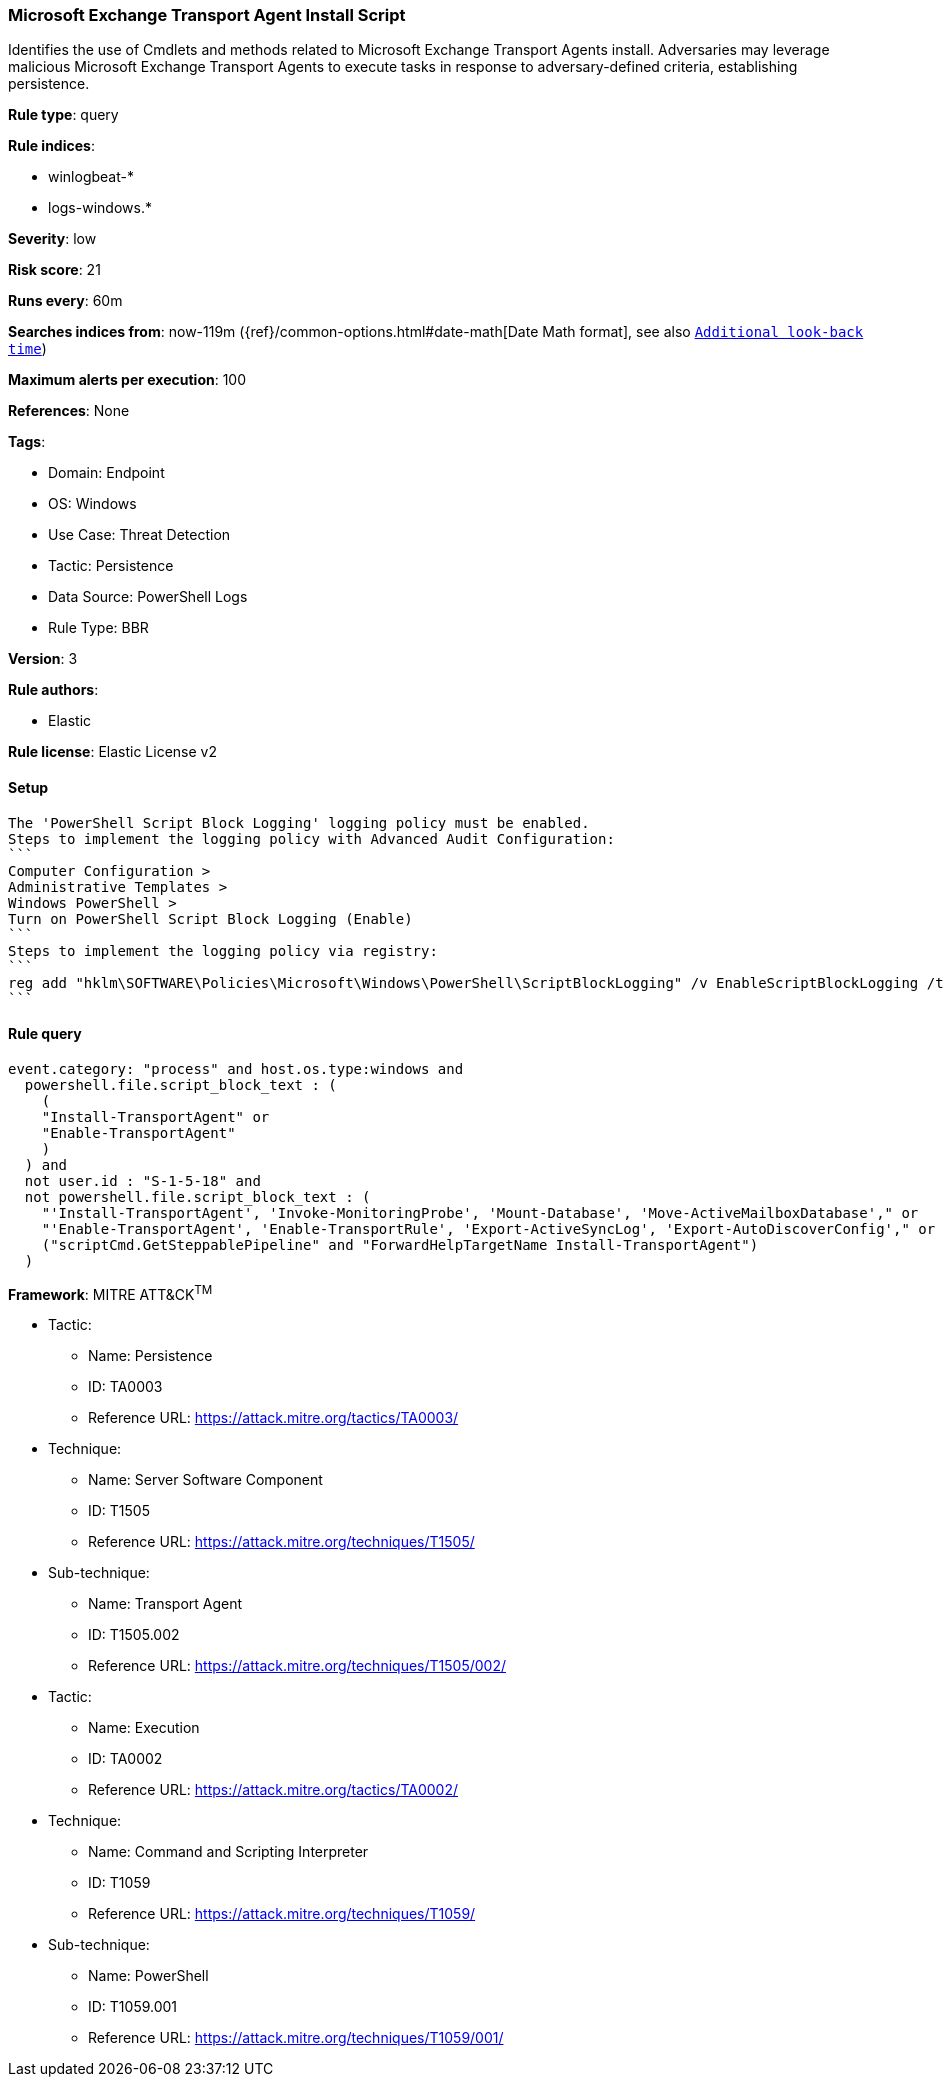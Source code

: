 [[microsoft-exchange-transport-agent-install-script]]
=== Microsoft Exchange Transport Agent Install Script

Identifies the use of Cmdlets and methods related to Microsoft Exchange Transport Agents install. Adversaries may leverage malicious Microsoft Exchange Transport Agents to execute tasks in response to adversary-defined criteria, establishing persistence.

*Rule type*: query

*Rule indices*: 

* winlogbeat-*
* logs-windows.*

*Severity*: low

*Risk score*: 21

*Runs every*: 60m

*Searches indices from*: now-119m ({ref}/common-options.html#date-math[Date Math format], see also <<rule-schedule, `Additional look-back time`>>)

*Maximum alerts per execution*: 100

*References*: None

*Tags*: 

* Domain: Endpoint
* OS: Windows
* Use Case: Threat Detection
* Tactic: Persistence
* Data Source: PowerShell Logs
* Rule Type: BBR

*Version*: 3

*Rule authors*: 

* Elastic

*Rule license*: Elastic License v2


==== Setup


[source, markdown]
----------------------------------

The 'PowerShell Script Block Logging' logging policy must be enabled.
Steps to implement the logging policy with Advanced Audit Configuration:
```
Computer Configuration >
Administrative Templates >
Windows PowerShell >
Turn on PowerShell Script Block Logging (Enable)
```
Steps to implement the logging policy via registry:
```
reg add "hklm\SOFTWARE\Policies\Microsoft\Windows\PowerShell\ScriptBlockLogging" /v EnableScriptBlockLogging /t REG_DWORD /d 1
```

----------------------------------

==== Rule query


[source, js]
----------------------------------
event.category: "process" and host.os.type:windows and
  powershell.file.script_block_text : (
    (
    "Install-TransportAgent" or
    "Enable-TransportAgent"
    )
  ) and
  not user.id : "S-1-5-18" and
  not powershell.file.script_block_text : (
    "'Install-TransportAgent', 'Invoke-MonitoringProbe', 'Mount-Database', 'Move-ActiveMailboxDatabase'," or
    "'Enable-TransportAgent', 'Enable-TransportRule', 'Export-ActiveSyncLog', 'Export-AutoDiscoverConfig'," or
    ("scriptCmd.GetSteppablePipeline" and "ForwardHelpTargetName Install-TransportAgent")
  )

----------------------------------

*Framework*: MITRE ATT&CK^TM^

* Tactic:
** Name: Persistence
** ID: TA0003
** Reference URL: https://attack.mitre.org/tactics/TA0003/
* Technique:
** Name: Server Software Component
** ID: T1505
** Reference URL: https://attack.mitre.org/techniques/T1505/
* Sub-technique:
** Name: Transport Agent
** ID: T1505.002
** Reference URL: https://attack.mitre.org/techniques/T1505/002/
* Tactic:
** Name: Execution
** ID: TA0002
** Reference URL: https://attack.mitre.org/tactics/TA0002/
* Technique:
** Name: Command and Scripting Interpreter
** ID: T1059
** Reference URL: https://attack.mitre.org/techniques/T1059/
* Sub-technique:
** Name: PowerShell
** ID: T1059.001
** Reference URL: https://attack.mitre.org/techniques/T1059/001/

